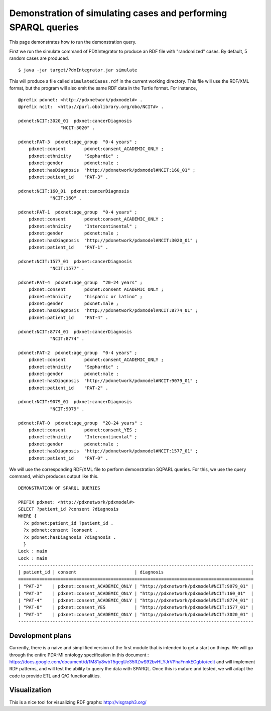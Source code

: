 Demonstration of simulating cases and performing SPARQL queries
===============================================================

This page demonstrates how to run the demonstration query.

First we run the simulate command of PDXIntegrator to produce an RDF file with
"randomized" cases. By default, 5 random cases are produced. ::

    $ java -jar target/PdxIntegrator.jar simulate

This will produce a file called ``simulatedCases.rdf`` in the current working directory.
This file will use the RDF/XML format, but the program will also emit the same RDF data
in the Turtle format. For instance,  ::

    @prefix pdxnet: <http://pdxnetwork/pdxmodel#> .
    @prefix ncit:  <http://purl.obolibrary.org/obo/NCIT#> .

    pdxnet:NCIT:3020_01  pdxnet:cancerDiagnosis
                    "NCIT:3020" .

    pdxnet:PAT-3  pdxnet:age_group  "0-4 years" ;
        pdxnet:consent       pdxnet:consent_ACADEMIC_ONLY ;
        pdxnet:ethnicity     "Sephardic" ;
        pdxnet:gender        pdxnet:male ;
        pdxnet:hasDiagnosis  "http://pdxnetwork/pdxmodel#NCIT:160_01" ;
        pdxnet:patient_id    "PAT-3" .

    pdxnet:NCIT:160_01  pdxnet:cancerDiagnosis
                "NCIT:160" .

    pdxnet:PAT-1  pdxnet:age_group  "0-4 years" ;
        pdxnet:consent       pdxnet:consent_ACADEMIC_ONLY ;
        pdxnet:ethnicity     "Intercontinental" ;
        pdxnet:gender        pdxnet:male ;
        pdxnet:hasDiagnosis  "http://pdxnetwork/pdxmodel#NCIT:3020_01" ;
        pdxnet:patient_id    "PAT-1" .

    pdxnet:NCIT:1577_01  pdxnet:cancerDiagnosis
                "NCIT:1577" .

    pdxnet:PAT-4  pdxnet:age_group  "20-24 years" ;
        pdxnet:consent       pdxnet:consent_ACADEMIC_ONLY ;
        pdxnet:ethnicity     "hispanic or latino" ;
        pdxnet:gender        pdxnet:male ;
        pdxnet:hasDiagnosis  "http://pdxnetwork/pdxmodel#NCIT:8774_01" ;
        pdxnet:patient_id    "PAT-4" .

    pdxnet:NCIT:8774_01  pdxnet:cancerDiagnosis
                "NCIT:8774" .

    pdxnet:PAT-2  pdxnet:age_group  "0-4 years" ;
        pdxnet:consent       pdxnet:consent_ACADEMIC_ONLY ;
        pdxnet:ethnicity     "Sephardic" ;
        pdxnet:gender        pdxnet:male ;
        pdxnet:hasDiagnosis  "http://pdxnetwork/pdxmodel#NCIT:9079_01" ;
        pdxnet:patient_id    "PAT-2" .

    pdxnet:NCIT:9079_01  pdxnet:cancerDiagnosis
                "NCIT:9079" .

    pdxnet:PAT-0  pdxnet:age_group  "20-24 years" ;
        pdxnet:consent       pdxnet:consent_YES ;
        pdxnet:ethnicity     "Intercontinental" ;
        pdxnet:gender        pdxnet:male ;
        pdxnet:hasDiagnosis  "http://pdxnetwork/pdxmodel#NCIT:1577_01" ;
        pdxnet:patient_id    "PAT-0" .

We will use the corresponding RDF/XML file to perform demonstration SQPARL queries. For this, we
use the query command, which produces output like this. ::

    DEMONSTRATION OF SPARQL QUERIES

    PREFIX pdxnet: <http://pdxnetwork/pdxmodel#>
    SELECT ?patient_id ?consent ?diagnosis
    WHERE {
      ?x pdxnet:patient_id ?patient_id .
      ?x pdxnet:consent ?consent .
      ?x pdxnet:hasDiagnosis ?diagnosis .
      }
    Lock : main
    Lock : main
    -----------------------------------------------------------------------------------------
    | patient_id | consent                      | diagnosis                                 |
    =========================================================================================
    | "PAT-2"    | pdxnet:consent_ACADEMIC_ONLY | "http://pdxnetwork/pdxmodel#NCIT:9079_01" |
    | "PAT-3"    | pdxnet:consent_ACADEMIC_ONLY | "http://pdxnetwork/pdxmodel#NCIT:160_01"  |
    | "PAT-4"    | pdxnet:consent_ACADEMIC_ONLY | "http://pdxnetwork/pdxmodel#NCIT:8774_01" |
    | "PAT-0"    | pdxnet:consent_YES           | "http://pdxnetwork/pdxmodel#NCIT:1577_01" |
    | "PAT-1"    | pdxnet:consent_ACADEMIC_ONLY | "http://pdxnetwork/pdxmodel#NCIT:3020_01" |
    -----------------------------------------------------------------------------------------

Development plans
~~~~~~~~~~~~~~~~~
Currently, there is a naive and simplified version of the first module that is intended to
get a start on things. We will go through the entire PDX-MI ontology specification in this
document :
https://docs.google.com/document/d/1M81y8wbT5gegUe35RZwS92bvHLYJrVPhaFnnkECgbto/edit
and will implement RDF patterns, and will test the ability to query the data with SPARQL. Once this
is mature and tested, we will adapt the code to provide ETL and Q/C functionalities.

Visualization
~~~~~~~~~~~~~
This is a nice tool for visualizing RDF graphs: http://visgraph3.org/